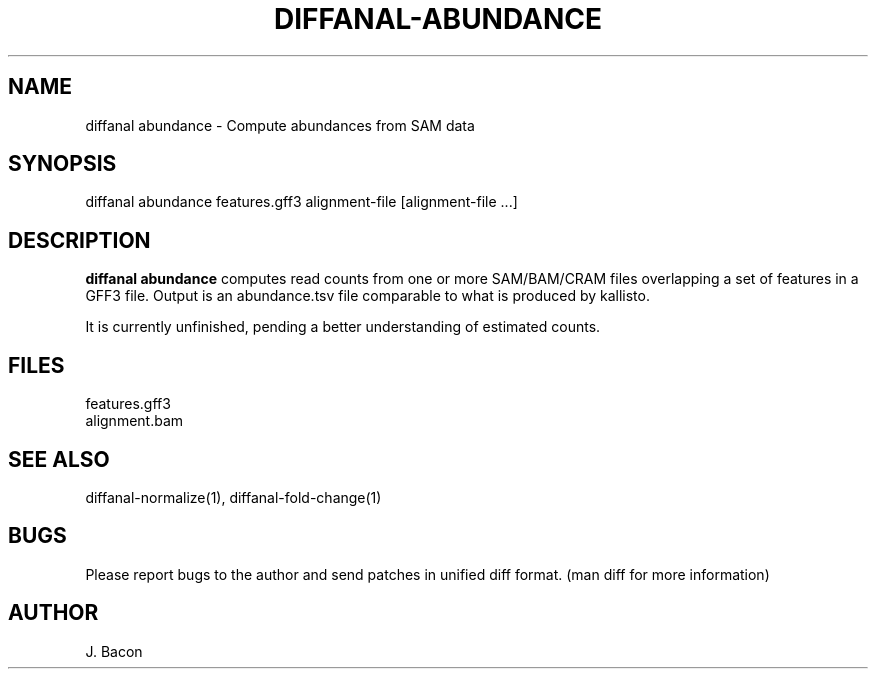 .TH DIFFANAL-ABUNDANCE 1
.SH NAME    \" Section header
.PP

diffanal abundance - Compute abundances from SAM data

\" Convention:
\" Underline anything that is typed verbatim - commands, etc.
.SH SYNOPSIS
.PP
.nf 
.na 
diffanal abundance features.gff3 alignment-file [alignment-file ...]
.ad
.fi

.SH "DESCRIPTION"
.B "diffanal abundance"
computes read counts from one or more SAM/BAM/CRAM files overlapping a
set of features in a GFF3 file.  Output is an abundance.tsv file comparable
to what is produced by kallisto.

It is currently unfinished, pending a better understanding of estimated
counts.

.SH FILES
.nf
.na
features.gff3
alignment.bam
.ad
.fi

.SH "SEE ALSO"
diffanal-normalize(1), diffanal-fold-change(1)

.SH BUGS
Please report bugs to the author and send patches in unified diff format.
(man diff for more information)

.SH AUTHOR
.nf
.na
J. Bacon
